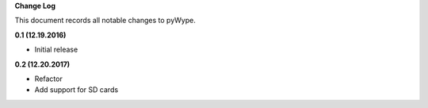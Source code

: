 **Change Log**

This document records all notable changes to pyWype.

**0.1 (12.19.2016)**

- Initial release 

**0.2 (12.20.2017)**

- Refactor 
- Add support for SD cards


